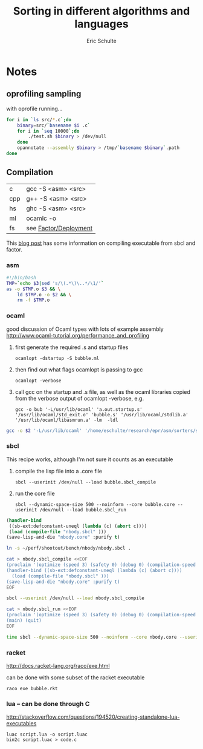 #+Title: Sorting in different algorithms and languages
#+Author: Eric Schulte

* Notes
** oprofiling sampling
with oprofile running...
#+begin_src sh
  for i in `ls src/*.c`;do
      binary=src/`basename $i .c`
      for i in `seq 10000`;do
          ./test.sh $binary > /dev/null
      done
      opannotate --assembly $binary > /tmp/`basename $binary`.path
  done
#+end_src

** Compilation
| c   | gcc -S <asm> <src>    |
| cpp | g++ -S <asm> <src>    |
| hs  | ghc -S <asm> <src>    |
| ml  | ocamlc -o             |
| fs  | see [[http://concatenative.org/wiki/view/Factor/Deployment][Factor/Deployment]] |

This [[http://factor-language.blogspot.com/2010/05/comparing-factors-performance-against.html][blog post]] has some information on compiling executable from sbcl
and factor.

*** asm
#+begin_src sh
  #!/bin/bash
  TMP=`echo $3|sed 's/\(.*\)\..*/\1/'`
  as -o $TMP.o $3 && \
      ld $TMP.o -o $2 && \
      rm -f $TMP.o
#+end_src

*** ocaml
good discussion of Ocaml types with lots of example assembly
http://www.ocaml-tutorial.org/performance_and_profiling

1) first generate the required .s and startup files
   : ocamlopt -dstartup -S bubble.ml
2) then find out what flags ocamlopt is passing to gcc
   : ocamlopt -verbose
3) call gcc on the startup and .s file, as well as the ocaml libraries
   copied from the verbose output of ocamlopt -verbose, e.g. 
   : gcc -o bub '-L/usr/lib/ocaml' 'a.out.startup.s' '/usr/lib/ocaml/std_exit.o' 'bubble.s' '/usr/lib/ocaml/stdlib.a' '/usr/lib/ocaml/libasmrun.a' -lm  -ldl

#+begin_src sh :shebang=#!/bin/bash :tangle fake-gcc
  gcc -o $2 '-L/usr/lib/ocaml' '/home/eschulte/research/epr/asm/sorters/sort-rb/src/insertion-ml.startup.s' '/usr/lib/ocaml/std_exit.o' $3 '/usr/lib/ocaml/stdlib.a' '/usr/lib/ocaml/libasmrun.a' -lm  -ldl
#+end_src

*** sbcl
This recipe works, although I'm not sure it counts as an executable
1) compile the lisp file into a .core file
   : sbcl --userinit /dev/null --load bubble.sbcl_compile
2) run the core file
   : sbcl --dynamic-space-size 500 --noinform --core bubble.core --userinit /dev/null --load bubble.sbcl_run

#+begin_src lisp
  (handler-bind
   ((sb-ext:defconstant-uneql (lambda (c) (abort c))))
   (load (compile-file "nbody.sbcl" )))
  (save-lisp-and-die "nbody.core" :purify t)
#+end_src
#+begin_src sh
  ln -s ~/perf/shootout/bench/nbody/nbody.sbcl .
  
  cat > nbody.sbcl_compile <<EOF
  (proclaim '(optimize (speed 3) (safety 0) (debug 0) (compilation-speed 0) (space 0)))
  (handler-bind ((sb-ext:defconstant-uneql (lambda (c) (abort c))))
    (load (compile-file "nbody.sbcl" )))
  (save-lisp-and-die "nbody.core" :purify t)
  EOF
  
  sbcl --userinit /dev/null --load nbody.sbcl_compile
  
  cat > nbody.sbcl_run <<EOF
  (proclaim '(optimize (speed 3) (safety 0) (debug 0) (compilation-speed 0) (space 0)))
  (main) (quit)
  EOF
  
  time sbcl --dynamic-space-size 500 --noinform --core nbody.core --userinit /dev/null --load nbody.sbcl_run 1000000
#+end_src
*** racket
http://docs.racket-lang.org/raco/exe.html

can be done with some subset of the racket executable
: raco exe bubble.rkt

*** lua -- can be done through C
http://stackoverflow.com/questions/194520/creating-standalone-lua-executables
: luac script.lua -o script.luac
: bin2c script.luac > code.c

